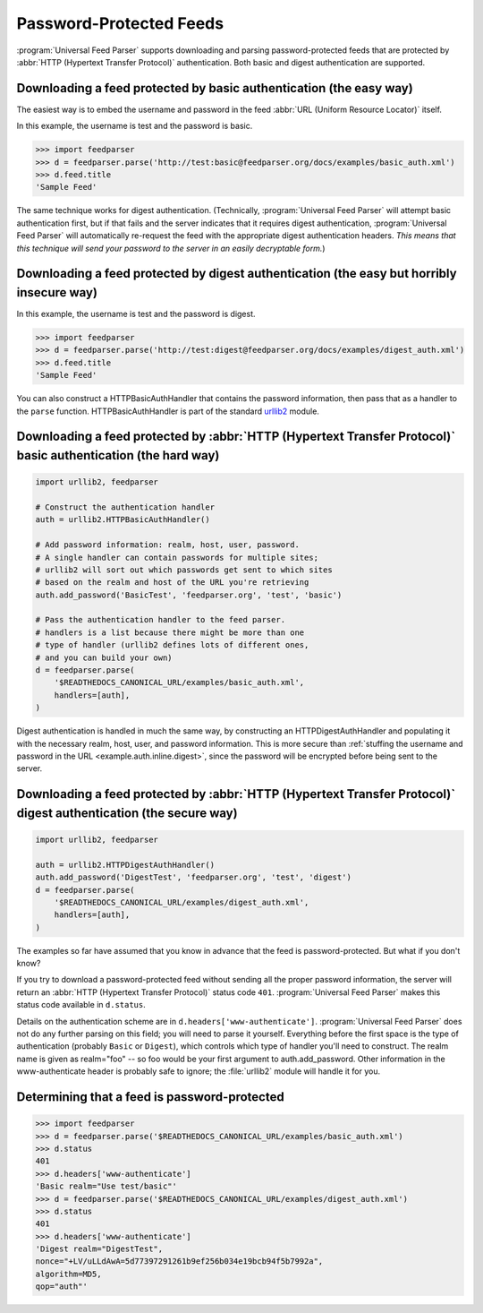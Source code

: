 Password-Protected Feeds
========================

:program:`Universal Feed Parser` supports downloading and parsing
password-protected feeds that are protected by :abbr:`HTTP (Hypertext Transfer Protocol)`
authentication.  Both basic and digest authentication are supported.


Downloading a feed protected by basic authentication (the easy way)
-------------------------------------------------------------------

The easiest way is to embed the username and password in the feed
:abbr:`URL (Uniform Resource Locator)` itself.

In this example, the username is test and the password is basic.

..  code-block:: pycon

    >>> import feedparser
    >>> d = feedparser.parse('http://test:basic@feedparser.org/docs/examples/basic_auth.xml')
    >>> d.feed.title
    'Sample Feed'

The same technique works for digest authentication.  (Technically,
:program:`Universal Feed Parser` will attempt basic authentication first, but
if that fails and the server indicates that it requires digest authentication,
:program:`Universal Feed Parser` will automatically re-request the feed with
the appropriate digest authentication headers.  *This means that this technique
will send your password to the server in an easily decryptable form.*)


.. _example.auth.inline.digest:

Downloading a feed protected by digest authentication (the easy but horribly insecure way)
------------------------------------------------------------------------------------------

In this example, the username is test and the password is digest.

..  code-block:: pycon

    >>> import feedparser
    >>> d = feedparser.parse('http://test:digest@feedparser.org/docs/examples/digest_auth.xml')
    >>> d.feed.title
    'Sample Feed'



You can also construct a HTTPBasicAuthHandler that contains the password
information, then pass that as a handler to the ``parse`` function.
HTTPBasicAuthHandler is part of the standard `urllib2 <http://docs.python.org/lib/module-urllib2.html>`_ module.

Downloading a feed protected by :abbr:`HTTP (Hypertext Transfer Protocol)` basic authentication (the hard way)
--------------------------------------------------------------------------------------------------------------

..  code-block:: python

    import urllib2, feedparser

    # Construct the authentication handler
    auth = urllib2.HTTPBasicAuthHandler()

    # Add password information: realm, host, user, password.
    # A single handler can contain passwords for multiple sites;
    # urllib2 will sort out which passwords get sent to which sites
    # based on the realm and host of the URL you're retrieving
    auth.add_password('BasicTest', 'feedparser.org', 'test', 'basic')

    # Pass the authentication handler to the feed parser.
    # handlers is a list because there might be more than one
    # type of handler (urllib2 defines lots of different ones,
    # and you can build your own)
    d = feedparser.parse(
        '$READTHEDOCS_CANONICAL_URL/examples/basic_auth.xml',
        handlers=[auth],
    )



Digest authentication is handled in much the same way, by constructing an
HTTPDigestAuthHandler and populating it with the necessary realm, host, user,
and password information.  This is more secure than
:ref:`stuffing the username and password in the URL <example.auth.inline.digest>`,
since the password will be encrypted before being sent to the server.


Downloading a feed protected by :abbr:`HTTP (Hypertext Transfer Protocol)` digest authentication (the secure way)
-----------------------------------------------------------------------------------------------------------------

..  code-block:: python

    import urllib2, feedparser

    auth = urllib2.HTTPDigestAuthHandler()
    auth.add_password('DigestTest', 'feedparser.org', 'test', 'digest')
    d = feedparser.parse(
        '$READTHEDOCS_CANONICAL_URL/examples/digest_auth.xml',
        handlers=[auth],
    )


The examples so far have assumed that you know in advance that the feed is
password-protected.  But what if you don't know?

If you try to download a password-protected feed without sending all the proper
password information, the server will return an
:abbr:`HTTP (Hypertext Transfer Protocol)` status code ``401``.
:program:`Universal Feed Parser` makes this status code available in
``d.status``.

Details on the authentication scheme are in ``d.headers['www-authenticate']``.
:program:`Universal Feed Parser` does not do any further parsing on this field;
you will need to parse it yourself.  Everything before the first space is the
type of authentication (probably ``Basic`` or ``Digest``), which controls which
type of handler you'll need to construct.  The realm name is given as
realm="foo" -- so foo would be your first argument to auth.add_password.  Other
information in the www-authenticate header is probably safe to ignore; the
:file:`urllib2` module will handle it for you.


Determining that a feed is password-protected
---------------------------------------------

..  code-block:: pycon

    >>> import feedparser
    >>> d = feedparser.parse('$READTHEDOCS_CANONICAL_URL/examples/basic_auth.xml')
    >>> d.status
    401
    >>> d.headers['www-authenticate']
    'Basic realm="Use test/basic"'
    >>> d = feedparser.parse('$READTHEDOCS_CANONICAL_URL/examples/digest_auth.xml')
    >>> d.status
    401
    >>> d.headers['www-authenticate']
    'Digest realm="DigestTest",
    nonce="+LV/uLLdAwA=5d77397291261b9ef256b034e19bcb94f5b7992a",
    algorithm=MD5,
    qop="auth"'
